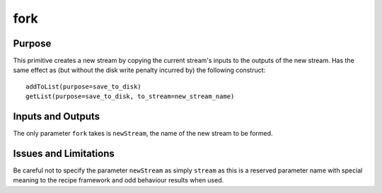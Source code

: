 .. primitive1:

.. fork:

fork
============================

Purpose
-------
This primitive creates a new stream by copying the current stream's inputs to
the outputs of the new stream.  Has the same effect as (but without the disk
write penalty incurred by) the following construct::

	addToList(purpose=save_to_disk)
	getList(purpose=save_to_disk, to_stream=new_stream_name)

Inputs and Outputs
------------------

The only parameter ``fork`` takes is ``newStream``, the name of the new stream
to be formed.

Issues and Limitations
----------------------

Be careful not to specify the parameter ``newStream`` as simply ``stream`` as
this is a reserved parameter name with special meaning to the recipe framework
and odd behaviour results when used.
